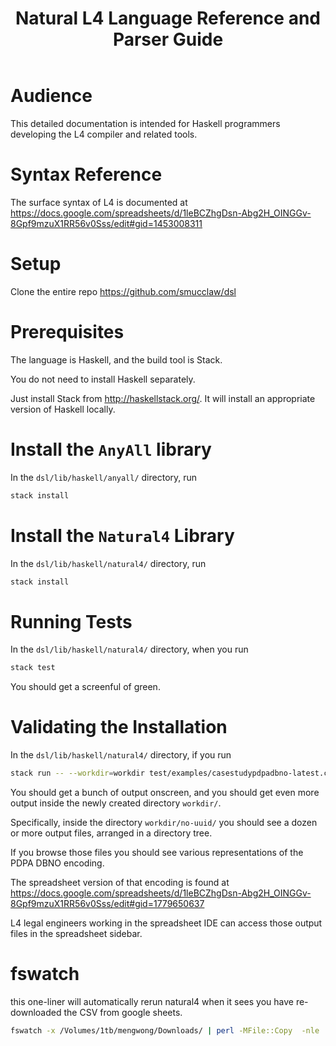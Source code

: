 #+TITLE: Natural L4 Language Reference and Parser Guide

* Audience

This detailed documentation is intended for Haskell programmers developing the L4 compiler and related tools.

* Syntax Reference

The surface syntax of L4 is documented at
https://docs.google.com/spreadsheets/d/1leBCZhgDsn-Abg2H_OINGGv-8Gpf9mzuX1RR56v0Sss/edit#gid=1453008311

* Setup

Clone the entire repo https://github.com/smucclaw/dsl

* Prerequisites

The language is Haskell, and the build tool is Stack.

You do not need to install Haskell separately.

Just install Stack from http://haskellstack.org/. It will install an appropriate version of Haskell locally.

* Install the ~AnyAll~ library

In the ~dsl/lib/haskell/anyall/~ directory, run

#+begin_src bash
  stack install
#+end_src

* Install the ~Natural4~ Library

In the ~dsl/lib/haskell/natural4/~ directory, run

#+begin_src bash
  stack install
#+end_src

* Running Tests

In the ~dsl/lib/haskell/natural4/~ directory, when you run

#+begin_src bash
  stack test
#+end_src

You should get a screenful of green.

* Validating the Installation

In the ~dsl/lib/haskell/natural4/~ directory, if you run

#+begin_src bash
  stack run -- --workdir=workdir test/examples/casestudypdpadbno-latest.csv
#+end_src

You should get a bunch of output onscreen, and you should get even more output inside the newly created directory ~workdir/~.

Specifically, inside the directory ~workdir/no-uuid/~ you should see a dozen or more output files, arranged in a directory tree.

If you browse those files you should see various representations of the PDPA DBNO encoding.

The spreadsheet version of that encoding is found at
https://docs.google.com/spreadsheets/d/1leBCZhgDsn-Abg2H_OINGGv-8Gpf9mzuX1RR56v0Sss/edit#gid=1779650637

L4 legal engineers working in the spreadsheet IDE can access those output files in the spreadsheet sidebar.

* fswatch

this one-liner will automatically rerun natural4 when it sees you have re-downloaded the CSV from google sheets.

#+begin_src bash
  fswatch -x /Volumes/1tb/mengwong/Downloads/ | perl -MFile::Copy  -nle 'if (my ($fn, $target) = /(Legal(?:SS | Spreadsheets - )(.*).csv) Created.*Renamed/) { for ($target) { print $target; $_ = lc $_; s/[^a-z]//g }; print $fn; print $target; move (qq(/Volumes/1tb/mengwong/Downloads/$fn), qq(/Users/mengwong/src/smucclaw/dsl/lib/haskell/natural4/test/$target-latest.csv)) && print(qq($fn -> $target)) && system(qq(cd src/smucclaw/dsl/lib/haskell/natural4; teedate=`date +%Y%m%d-%H%M%S`.txt; stack run -- --workdir=workdir test/$target-latest.csv > workdir/no-uuid/\$teedate; ln -sf \$teedate workdir/no-uuid/LATEST.txt; head workdir/no-uuid/LATEST.txt; echo done ))} BEGIN { $|++ }'
#+end_src

